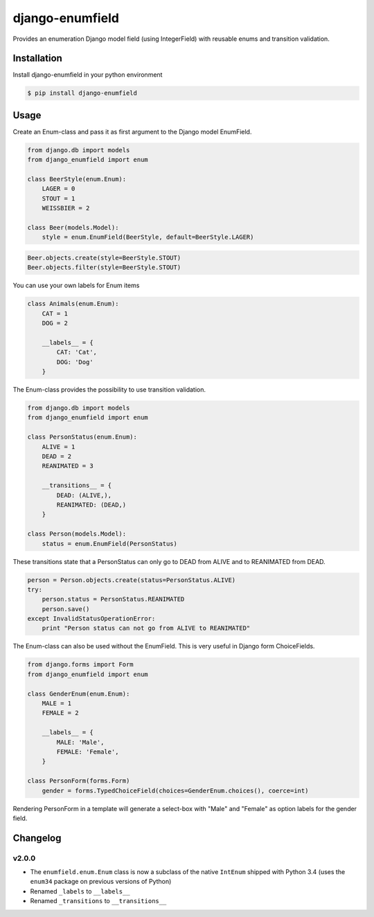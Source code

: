 django-enumfield
================

Provides an enumeration Django model field (using IntegerField) with reusable enums and transition validation.

.. image:: https://travis-ci.org/5monkeys/django-enumfield.svg?branch=master
        :target: http://travis-ci.org/5monkeys/django-enumfield

.. image:: https://coveralls.io/repos/5monkeys/django-enumfield/badge.svg?branch=master&service=github
        :target: https://coveralls.io/github/5monkeys/django-enumfield


Installation
------------

Install django-enumfield in your python environment

.. code:: sh

    $ pip install django-enumfield

Usage
-----

Create an Enum-class and pass it as first argument to the Django model EnumField.

.. code:: python

    from django.db import models
    from django_enumfield import enum

    class BeerStyle(enum.Enum):
        LAGER = 0
        STOUT = 1
        WEISSBIER = 2

    class Beer(models.Model):
        style = enum.EnumField(BeerStyle, default=BeerStyle.LAGER)

.. code:: python

    Beer.objects.create(style=BeerStyle.STOUT)
    Beer.objects.filter(style=BeerStyle.STOUT)

You can use your own labels for Enum items

.. code:: python

    class Animals(enum.Enum):
        CAT = 1
        DOG = 2

        __labels__ = {
            CAT: 'Cat',
            DOG: 'Dog'
        }

The Enum-class provides the possibility to use transition validation.

.. code:: python

    from django.db import models
    from django_enumfield import enum

    class PersonStatus(enum.Enum):
        ALIVE = 1
        DEAD = 2
        REANIMATED = 3

        __transitions__ = {
            DEAD: (ALIVE,),
            REANIMATED: (DEAD,)
        }

    class Person(models.Model):
        status = enum.EnumField(PersonStatus)

These transitions state that a PersonStatus can only go to DEAD from ALIVE and to REANIMATED from DEAD.

.. code:: python

    person = Person.objects.create(status=PersonStatus.ALIVE)
    try:
        person.status = PersonStatus.REANIMATED
        person.save()
    except InvalidStatusOperationError:
        print "Person status can not go from ALIVE to REANIMATED"

The Enum-class can also be used without the EnumField. This is very useful in Django form ChoiceFields.

.. code:: python

    from django.forms import Form
    from django_enumfield import enum

    class GenderEnum(enum.Enum):
        MALE = 1
        FEMALE = 2

        __labels__ = {
            MALE: 'Male',
            FEMALE: 'Female',
        }

    class PersonForm(forms.Form)
        gender = forms.TypedChoiceField(choices=GenderEnum.choices(), coerce=int)

Rendering PersonForm in a template will generate a select-box with "Male" and "Female" as option labels for the gender field.

Changelog
---------

v2.0.0
~~~~~~

* The ``enumfield.enum.Enum`` class is now a subclass of the native ``IntEnum`` shipped with Python 3.4 (uses the ``enum34`` package on previous versions of Python)
* Renamed ``_labels`` to ``__labels__``
* Renamed ``_transitions`` to ``__transitions__``
